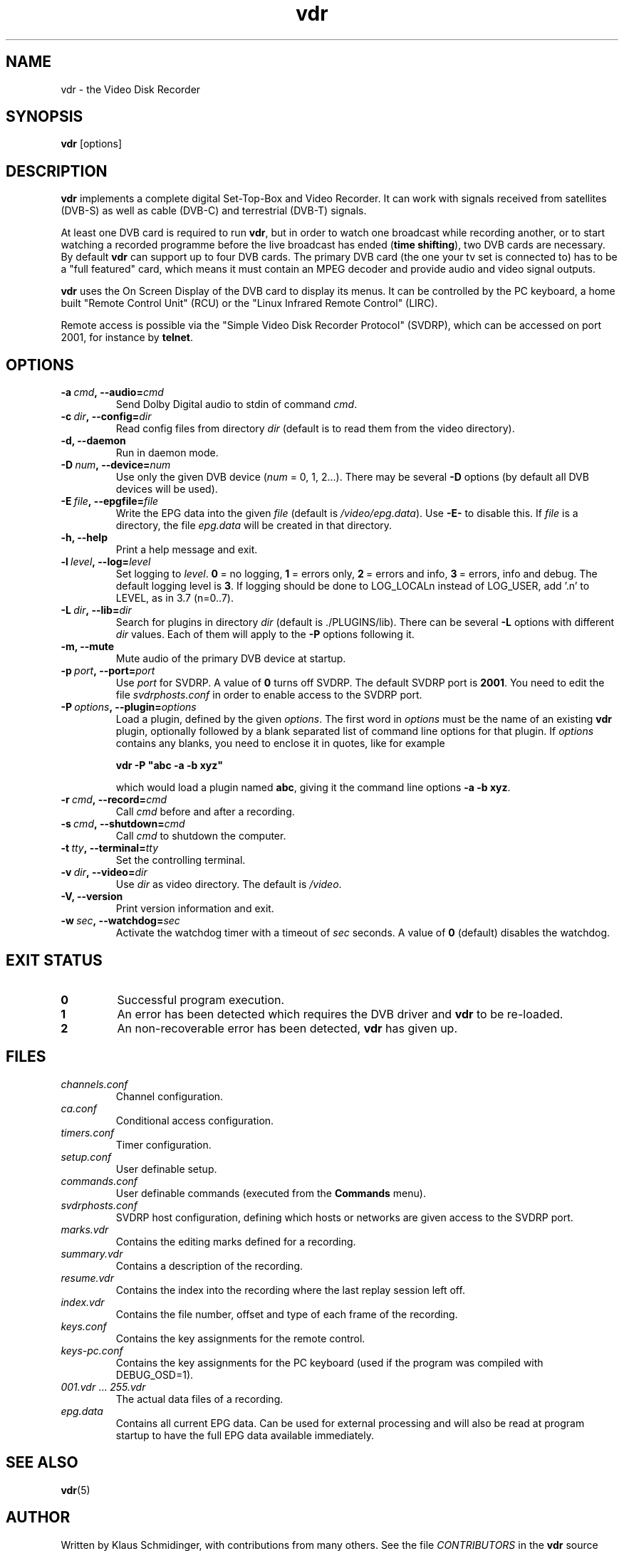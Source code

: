 '\" t
.\" ** The above line should force tbl to be a preprocessor **
.\" Man page for vdr
.\"
.\" Copyright (C) 2002 Klaus Schmidinger
.\"
.\" You may distribute under the terms of the GNU General Public
.\" License as specified in the file COPYING that comes with the
.\" vdr distribution.
.\"
.\" $Id: vdr.1 1.6 2002/11/24 16:00:00 kls Exp $
.\"
.TH vdr 1 "24 Nov 2002" "1.1.0" "Video Disk Recorder"
.SH NAME
vdr - the Video Disk Recorder
.SH SYNOPSIS
.B vdr
[options]
.SH DESCRIPTION
.B vdr
implements a complete digital Set-Top-Box and Video Recorder.
It can work with signals received from satellites (DVB-S) as
well as cable (DVB-C) and terrestrial (DVB-T) signals.

At least one DVB card is required to run \fBvdr\fR, but in order
to watch one broadcast while recording another, or to start watching
a recorded programme before the live broadcast has ended (\fBtime shifting\fR),
two DVB cards are necessary. By default \fBvdr\fR can support up to four
DVB cards. The primary DVB card (the one your tv set is connected to) has
to be a "full featured" card, which means it must contain an MPEG decoder
and provide audio and video signal outputs.

\fBvdr\fR uses the On Screen Display of the DVB card to display its menus.
It can be controlled by the PC keyboard, a home built "Remote Control Unit"
(RCU) or the "Linux Infrared Remote Control" (LIRC).

Remote access is possible via the "Simple Video Disk Recorder Protocol" (SVDRP),
which can be accessed on port 2001, for instance by \fBtelnet\fR.
.SH OPTIONS
.TP
.BI -a\  cmd ,\ --audio= cmd
Send Dolby Digital audio to stdin of command \fIcmd\fR.
.TP
.BI -c\  dir ,\ --config= dir
Read config files from directory \fIdir\fR
(default is to read them from the video directory).
.TP
.B -d, --daemon
Run in daemon mode.
.TP
.BI -D\  num ,\ --device= num
Use only the given DVB device (\fInum\fR = 0, 1, 2...).
There may be several \fB-D\fR options (by default all DVB devices will be used).
.TP
.BI -E\  file ,\ --epgfile= file
Write the EPG data into the given \fIfile\fR
(default is \fI/video/epg.data\fR).
Use \fB-E-\fR to disable this.
If \fIfile\fR is a directory, the file \fIepg.data\fR
will be created in that directory.
.TP
.B -h, --help
Print a help message and exit.
.TP
.BI -l\  level ,\ --log= level
Set logging to \fIlevel\fR.
\fB0\fR\ =\ no logging, \fB1\fR\ =\ errors only,
\fB2\fR\ =\ errors and info, \fB3\fR\ =\ errors, info and debug.
The default logging level is \fB3\fR.
If logging should be done to LOG_LOCALn instead of
LOG_USER, add '.n' to LEVEL, as in 3.7 (n=0..7).
.TP
.BI -L\  dir ,\ --lib= dir
Search for plugins in directory \fIdir\fR (default is ./PLUGINS/lib).
There can be several \fB-L\fR options with different \fIdir\fR values.
Each of them will apply to the \fB-P\fR options following it.
.TP
.B -m, --mute
Mute audio of the primary DVB device at startup.
.TP
.BI -p\  port ,\ --port= port
Use \fIport\fR for SVDRP. A value of \fB0\fR turns off SVDRP.
The default SVDRP port is \fB2001\fR.
You need to edit the file \fIsvdrphosts.conf\fR in order to enable
access to the SVDRP port.
.TP
.BI -P\  options ,\ --plugin= options
Load a plugin, defined by the given \fIoptions\fR.
The first word in \fIoptions\fR must be the name of an existing \fBvdr\fR
plugin, optionally followed by a blank separated list of command line options
for that plugin. If \fIoptions\fR contains any blanks, you need to enclose it
in quotes, like for example

\fBvdr -P "abc -a -b xyz"\fR

which would load a plugin named \fBabc\fR, giving it the command line options
\fB-a\ -b\ xyz\fR.
.TP
.BI -r\  cmd ,\ --record= cmd
Call \fIcmd\fR before and after a recording.
.TP
.BI -s\  cmd ,\ --shutdown= cmd
Call \fIcmd\fR to shutdown the computer.
.TP
.BI -t\  tty ,\ --terminal= tty
Set the controlling terminal.
.TP
.BI -v\  dir ,\ --video= dir
Use \fIdir\fR as video directory.
The default is \fI/video\fR.
.TP
.B -V, --version
Print version information and exit.
.TP
.BI -w\  sec ,\ --watchdog= sec
Activate the watchdog timer with a timeout of \fIsec\fR seconds.
A value of \fB0\fR (default) disables the watchdog.
.SH EXIT STATUS
.TP
.B 0
Successful program execution.
.TP
.B 1
An error has been detected which requires the DVB driver and \fBvdr\fR
to be re-loaded.
.TP
.B 2
An non-recoverable error has been detected, \fBvdr\fR has given up.
.SH FILES
.TP
.I channels.conf
Channel configuration.
.TP
.I ca.conf
Conditional access configuration.
.TP
.I timers.conf
Timer configuration.
.TP
.I setup.conf
User definable setup.
.TP
.I commands.conf
User definable commands (executed from the \fBCommands\fR menu).
.TP
.I svdrphosts.conf
SVDRP host configuration, defining which hosts or networks are given
access to the SVDRP port.
.TP
.I marks.vdr
Contains the editing marks defined for a recording.
.TP
.I summary.vdr
Contains a description of the recording.
.TP
.I resume.vdr
Contains the index into the recording where the last replay session left off.
.TP
.I index.vdr
Contains the file number, offset and type of each frame of the recording.
.TP
.I keys.conf
Contains the key assignments for the remote control.
.TP
.I keys-pc.conf
Contains the key assignments for the PC keyboard (used if the program
was compiled with DEBUG_OSD=1).
.TP
.IR 001.vdr\  ...\  255.vdr
The actual data files of a recording.
.TP
.I epg.data
Contains all current EPG data. Can be used for external processing and will
also be read at program startup to have the full EPG data available immediately.
.SH SEE ALSO
.BR vdr (5)
.SH AUTHOR
Written by Klaus Schmidinger, with contributions from many others.
See the file \fICONTRIBUTORS\fR in the \fBvdr\fR source distribution.
.SH REPORTING BUGS
Report bugs to <vdr-bugs@cadsoft.de>.
.SH COPYRIGHT
Copyright \(co 2002 Klaus Schmidinger.

This is free software; see the source for copying conditions.  There is NO
warranty; not even for MERCHANTABILITY or FITNESS FOR A PARTICULAR PURPOSE.
